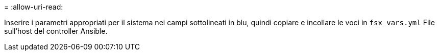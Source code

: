 = 
:allow-uri-read: 


Inserire i parametri appropriati per il sistema nei campi sottolineati in blu, quindi copiare e incollare le voci in `fsx_vars.yml` File sull'host del controller Ansible.

